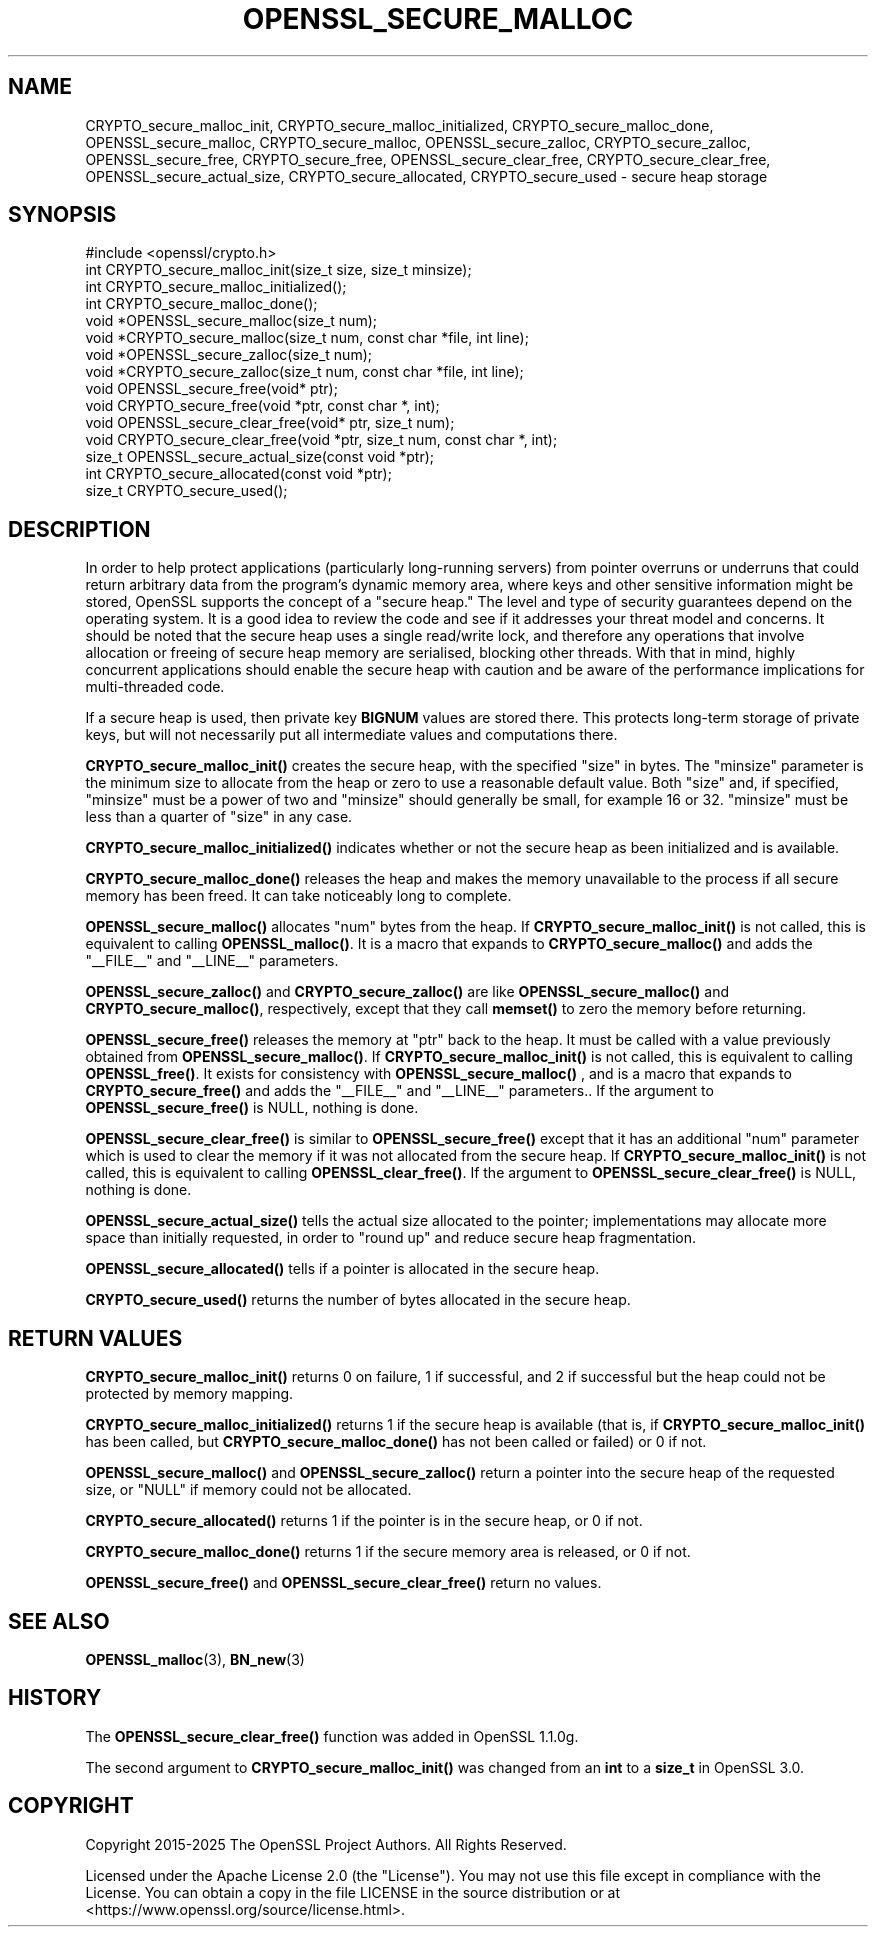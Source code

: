 .\" -*- mode: troff; coding: utf-8 -*-
.\" Automatically generated by Pod::Man 5.0102 (Pod::Simple 3.45)
.\"
.\" Standard preamble:
.\" ========================================================================
.de Sp \" Vertical space (when we can't use .PP)
.if t .sp .5v
.if n .sp
..
.de Vb \" Begin verbatim text
.ft CW
.nf
.ne \\$1
..
.de Ve \" End verbatim text
.ft R
.fi
..
.\" \*(C` and \*(C' are quotes in nroff, nothing in troff, for use with C<>.
.ie n \{\
.    ds C` ""
.    ds C' ""
'br\}
.el\{\
.    ds C`
.    ds C'
'br\}
.\"
.\" Escape single quotes in literal strings from groff's Unicode transform.
.ie \n(.g .ds Aq \(aq
.el       .ds Aq '
.\"
.\" If the F register is >0, we'll generate index entries on stderr for
.\" titles (.TH), headers (.SH), subsections (.SS), items (.Ip), and index
.\" entries marked with X<> in POD.  Of course, you'll have to process the
.\" output yourself in some meaningful fashion.
.\"
.\" Avoid warning from groff about undefined register 'F'.
.de IX
..
.nr rF 0
.if \n(.g .if rF .nr rF 1
.if (\n(rF:(\n(.g==0)) \{\
.    if \nF \{\
.        de IX
.        tm Index:\\$1\t\\n%\t"\\$2"
..
.        if !\nF==2 \{\
.            nr % 0
.            nr F 2
.        \}
.    \}
.\}
.rr rF
.\" ========================================================================
.\"
.IX Title "OPENSSL_SECURE_MALLOC 3ossl"
.TH OPENSSL_SECURE_MALLOC 3ossl 2025-09-16 3.5.3 OpenSSL
.\" For nroff, turn off justification.  Always turn off hyphenation; it makes
.\" way too many mistakes in technical documents.
.if n .ad l
.nh
.SH NAME
CRYPTO_secure_malloc_init, CRYPTO_secure_malloc_initialized,
CRYPTO_secure_malloc_done, OPENSSL_secure_malloc, CRYPTO_secure_malloc,
OPENSSL_secure_zalloc, CRYPTO_secure_zalloc, OPENSSL_secure_free,
CRYPTO_secure_free, OPENSSL_secure_clear_free,
CRYPTO_secure_clear_free, OPENSSL_secure_actual_size,
CRYPTO_secure_allocated,
CRYPTO_secure_used \- secure heap storage
.SH SYNOPSIS
.IX Header "SYNOPSIS"
.Vb 1
\& #include <openssl/crypto.h>
\&
\& int CRYPTO_secure_malloc_init(size_t size, size_t minsize);
\&
\& int CRYPTO_secure_malloc_initialized();
\&
\& int CRYPTO_secure_malloc_done();
\&
\& void *OPENSSL_secure_malloc(size_t num);
\& void *CRYPTO_secure_malloc(size_t num, const char *file, int line);
\&
\& void *OPENSSL_secure_zalloc(size_t num);
\& void *CRYPTO_secure_zalloc(size_t num, const char *file, int line);
\&
\& void OPENSSL_secure_free(void* ptr);
\& void CRYPTO_secure_free(void *ptr, const char *, int);
\&
\& void OPENSSL_secure_clear_free(void* ptr, size_t num);
\& void CRYPTO_secure_clear_free(void *ptr, size_t num, const char *, int);
\&
\& size_t OPENSSL_secure_actual_size(const void *ptr);
\&
\& int CRYPTO_secure_allocated(const void *ptr);
\& size_t CRYPTO_secure_used();
.Ve
.SH DESCRIPTION
.IX Header "DESCRIPTION"
In order to help protect applications (particularly long-running servers)
from pointer overruns or underruns that could return arbitrary data from
the program's dynamic memory area, where keys and other sensitive
information might be stored, OpenSSL supports the concept of a "secure heap."
The level and type of security guarantees depend on the operating system.
It is a good idea to review the code and see if it addresses your
threat model and concerns. It should be noted that the secure heap
uses a single read/write lock, and therefore any operations
that involve allocation or freeing of secure heap memory are serialised,
blocking other threads. With that in mind, highly concurrent applications
should enable the secure heap with caution and be aware of the performance
implications for multi-threaded code.
.PP
If a secure heap is used, then private key \fBBIGNUM\fR values are stored there.
This protects long-term storage of private keys, but will not necessarily
put all intermediate values and computations there.
.PP
\&\fBCRYPTO_secure_malloc_init()\fR creates the secure heap, with the specified
\&\f(CW\*(C`size\*(C'\fR in bytes. The \f(CW\*(C`minsize\*(C'\fR parameter is the minimum size to
allocate from the heap or zero to use a reasonable default value.
Both \f(CW\*(C`size\*(C'\fR and, if specified, \f(CW\*(C`minsize\*(C'\fR must be a power of two and
\&\f(CW\*(C`minsize\*(C'\fR should generally be small, for example 16 or 32.
\&\f(CW\*(C`minsize\*(C'\fR must be less than a quarter of \f(CW\*(C`size\*(C'\fR in any case.
.PP
\&\fBCRYPTO_secure_malloc_initialized()\fR indicates whether or not the secure
heap as been initialized and is available.
.PP
\&\fBCRYPTO_secure_malloc_done()\fR releases the heap and makes the memory unavailable
to the process if all secure memory has been freed.
It can take noticeably long to complete.
.PP
\&\fBOPENSSL_secure_malloc()\fR allocates \f(CW\*(C`num\*(C'\fR bytes from the heap.
If \fBCRYPTO_secure_malloc_init()\fR is not called, this is equivalent to
calling \fBOPENSSL_malloc()\fR.
It is a macro that expands to
\&\fBCRYPTO_secure_malloc()\fR and adds the \f(CW\*(C`_\|_FILE_\|_\*(C'\fR and \f(CW\*(C`_\|_LINE_\|_\*(C'\fR parameters.
.PP
\&\fBOPENSSL_secure_zalloc()\fR and \fBCRYPTO_secure_zalloc()\fR are like
\&\fBOPENSSL_secure_malloc()\fR and \fBCRYPTO_secure_malloc()\fR, respectively,
except that they call \fBmemset()\fR to zero the memory before returning.
.PP
\&\fBOPENSSL_secure_free()\fR releases the memory at \f(CW\*(C`ptr\*(C'\fR back to the heap.
It must be called with a value previously obtained from
\&\fBOPENSSL_secure_malloc()\fR.
If \fBCRYPTO_secure_malloc_init()\fR is not called, this is equivalent to
calling \fBOPENSSL_free()\fR.
It exists for consistency with \fBOPENSSL_secure_malloc()\fR , and
is a macro that expands to \fBCRYPTO_secure_free()\fR and adds the \f(CW\*(C`_\|_FILE_\|_\*(C'\fR
and \f(CW\*(C`_\|_LINE_\|_\*(C'\fR parameters..  If the argument to \fBOPENSSL_secure_free()\fR
is NULL, nothing is done.
.PP
\&\fBOPENSSL_secure_clear_free()\fR is similar to \fBOPENSSL_secure_free()\fR except
that it has an additional \f(CW\*(C`num\*(C'\fR parameter which is used to clear
the memory if it was not allocated from the secure heap.
If \fBCRYPTO_secure_malloc_init()\fR is not called, this is equivalent to
calling \fBOPENSSL_clear_free()\fR. If the argument to \fBOPENSSL_secure_clear_free()\fR
is NULL, nothing is done.
.PP
\&\fBOPENSSL_secure_actual_size()\fR tells the actual size allocated to the
pointer; implementations may allocate more space than initially
requested, in order to "round up" and reduce secure heap fragmentation.
.PP
\&\fBOPENSSL_secure_allocated()\fR tells if a pointer is allocated in the secure heap.
.PP
\&\fBCRYPTO_secure_used()\fR returns the number of bytes allocated in the
secure heap.
.SH "RETURN VALUES"
.IX Header "RETURN VALUES"
\&\fBCRYPTO_secure_malloc_init()\fR returns 0 on failure, 1 if successful,
and 2 if successful but the heap could not be protected by memory
mapping.
.PP
\&\fBCRYPTO_secure_malloc_initialized()\fR returns 1 if the secure heap is
available (that is, if \fBCRYPTO_secure_malloc_init()\fR has been called,
but \fBCRYPTO_secure_malloc_done()\fR has not been called or failed) or 0 if not.
.PP
\&\fBOPENSSL_secure_malloc()\fR and \fBOPENSSL_secure_zalloc()\fR return a pointer into
the secure heap of the requested size, or \f(CW\*(C`NULL\*(C'\fR if memory could not be
allocated.
.PP
\&\fBCRYPTO_secure_allocated()\fR returns 1 if the pointer is in the secure heap, or 0 if not.
.PP
\&\fBCRYPTO_secure_malloc_done()\fR returns 1 if the secure memory area is released, or 0 if not.
.PP
\&\fBOPENSSL_secure_free()\fR and \fBOPENSSL_secure_clear_free()\fR return no values.
.SH "SEE ALSO"
.IX Header "SEE ALSO"
\&\fBOPENSSL_malloc\fR\|(3),
\&\fBBN_new\fR\|(3)
.SH HISTORY
.IX Header "HISTORY"
The \fBOPENSSL_secure_clear_free()\fR function was added in OpenSSL 1.1.0g.
.PP
The second argument to \fBCRYPTO_secure_malloc_init()\fR was changed from an \fBint\fR to
a \fBsize_t\fR in OpenSSL 3.0.
.SH COPYRIGHT
.IX Header "COPYRIGHT"
Copyright 2015\-2025 The OpenSSL Project Authors. All Rights Reserved.
.PP
Licensed under the Apache License 2.0 (the "License").  You may not use
this file except in compliance with the License.  You can obtain a copy
in the file LICENSE in the source distribution or at
<https://www.openssl.org/source/license.html>.
